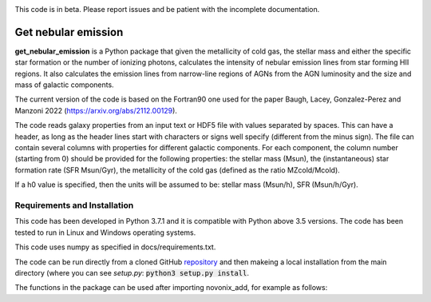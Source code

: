|docs|

.. inclusion-marker-do-not-remove

This code is in beta. Please report issues and be patient with the incomplete documentation.
   
Get nebular emission
======================

**get_nebular_emission** is a Python package that given the metallicity of cold gas, the stellar mass and either the specific star formation or the number of ionizing photons, calculates the intensity of nebular emission lines from star forming HII regions. It also calculates the emission lines from narrow-line regions of AGNs from the AGN luminosity and the size and mass of galactic components.

The current version of the code is based on the Fortran90 one used for the paper Baugh, Lacey, Gonzalez-Perez and Manzoni 2022 (https://arxiv.org/abs/2112.00129).

The code reads galaxy properties from an input text or HDF5 file with values separated by spaces. This can have a header, as long as the header lines start with characters or signs well specify (different from the minus sign). The file can contain several columns with properties for different galactic components. For each component, the column number (starting from 0) should be provided for the following properties: the stellar mass (Msun), the (instantaneous) star formation rate (SFR Msun/Gyr), the metallicity of the cold gas (defined as the ratio MZcold/Mcold).

If a h0 value is specified, then the units will be assumed to be: stellar mass (Msun/h), SFR (Msun/h/Gyr).

Requirements and Installation
-----------------------------

This code has been developed in Python 3.7.1 and it is compatible with Python above 3.5 versions. The code has been tested to run in Linux and Windows operating systems. 

This code uses numpy as specified in docs/requirements.txt.

The code can be run directly from a cloned GitHub `repository`_ and then makeing a local installation from the main directory (where you can see `setup.py`:
:code:`python3 setup.py install`.


The functions in the package can be used after importing novonix_add, for example as follows:



.. _pyversion: https://uk.mathworks.com/help/matlab/getting-started-with-python.html

.. _package: https://pypi.org/project/get_nebular_emission/

.. _repository: https://github.com/galform/get_nebular_emission
	     
.. |docs| image:: https://readthedocs.org/projects/get_nebular_emission/badge/?version=latest
   :target: https://get_nebular_emission.readthedocs.io/en/latest/
   :alt: Documentation Status



